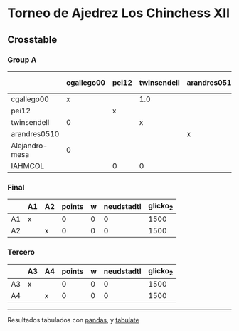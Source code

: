 * Torneo de Ajedrez Los Chinchess XII

** Crosstable

*** Group A
|                | cgallego00   | pei12   | twinsendell   | arandres0510   | Alejandro-mesa   | IAHMCOL   |   points |   w |   neudstadtl |   glicko_2 |
|----------------+--------------+---------+---------------+----------------+------------------+-----------+----------+-----+--------------+------------|
| cgallego00     | x            |         | 1.0           |                | 1.0              |           |        2 |   0 |            1 |       1882 |
| pei12          |              | x       |               |                |                  | 1.0       |        1 |   0 |            0 |       2008 |
| twinsendell    | 0            |         | x             |                |                  | 1.0       |        1 |   0 |            0 |       1821 |
| arandres0510   |              |         |               | x              |                  |           |        0 |   0 |            0 |       1747 |
| Alejandro-mesa | 0            |         |               |                | x                |           |        0 |   0 |            0 |       1493 |
| IAHMCOL        |              | 0       | 0             |                |                  | x         |        0 |   0 |            0 |       1255 |

*** Final
|    | A1   | A2   |   points |   w |   neudstadtl |   glicko_2 |
|----+------+------+----------+-----+--------------+------------|
| A1 | x    |      |        0 |   0 |            0 |       1500 |
| A2 |      | x    |        0 |   0 |            0 |       1500 |

*** Tercero
|    | A3   | A4   |   points |   w |   neudstadtl |   glicko_2 |
|----+------+------+----------+-----+--------------+------------|
| A3 | x    |      |        0 |   0 |            0 |       1500 |
| A4 |      | x    |        0 |   0 |            0 |       1500 |

-------
Resultados tabulados con [[https://pandas.pydata.org/][pandas]], y [[https://pypi.org/project/tabulate/][tabulate]]